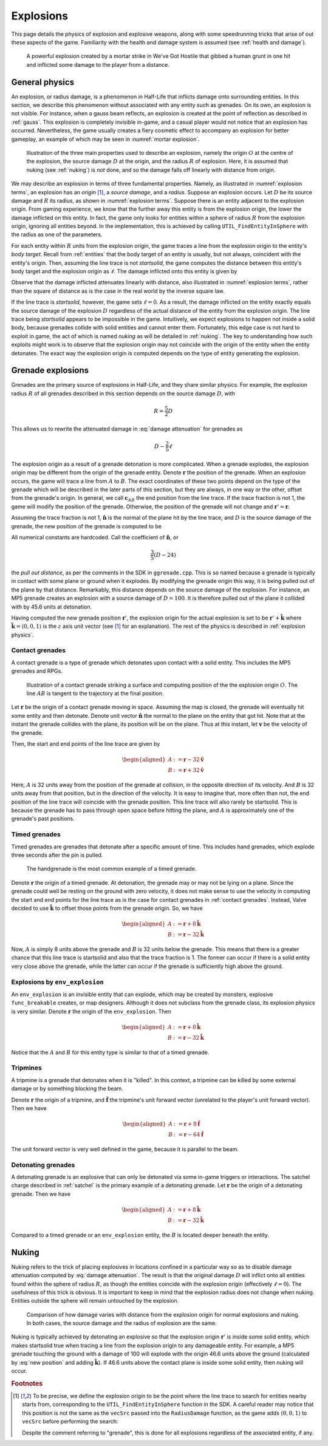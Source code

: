 .. _explosions:

Explosions
==========

This page details the physics of explosion and explosive weapons, along with some speedrunning tricks that arise of out these aspects of the game. Familiarity with the health and damage system is assumed (see :ref:`health and damage`).

.. figure:: images/explosion-mortar.jpg
   :name: mortar explosion

   A powerful explosion created by a mortar strike in We've Got Hostile that gibbed a human grunt in one hit and inflicted some damage to the player from a distance.

.. _explosion physics:

General physics
---------------

An explosion, or radius damage, is a phenomenon in Half-Life that inflicts damage onto surrounding entities. In this section, we describe this phenomenon without associated with any entity such as grenades. On its own, an explosion is not visible. For instance, when a gauss beam reflects, an explosion is created at the point of reflection as described in :ref:`gauss`. This explosion is completely invisible in-game, and a casual player would not notice that an explosion has occurred. Nevertheless, the game usually creates a fiery cosmetic effect to accompany an explosion for better gameplay, an example of which may be seen in :numref:`mortar explosion`.

.. figure:: images/explosion-parts.svg
   :name: explosion terms

   Illustration of the three main properties used to describe an explosion, namely the origin :math:`O` at the centre of the explosion, the source damage :math:`D` at the origin, and the radius :math:`R` of explosion. Here, it is assumed that nuking (see :ref:`nuking`) is *not* done, and so the damage falls off linearly with distance from origin.

We may describe an explosion in terms of three fundamental properties. Namely, as illustrated in :numref:`explosion terms`, an explosion has an *origin* [#explosion-origin]_, a *source damage*, and a *radius*. Suppose an explosion occurs. Let :math:`D` be its source damage and :math:`R` its radius, as shown in :numref:`explosion terms`. Suppose there is an entity adjacent to the explosion origin. From gaming experience, we know that the further away this entity is from the explosion origin, the lower the damage inflicted on this entity. In fact, the game only looks for entities within a sphere of radius :math:`R` from the explosion origin, ignoring all entities beyond. In the implementation, this is achieved by calling ``UTIL_FindEntityInSphere`` with the radius as one of the parameters.

For each entity within :math:`R` units from the explosion origin, the game traces a line from the explosion origin to the entity's *body target*. Recall from :ref:`entities` that the body target of an entity is usually, but not always, coincident with the entity's origin. Then, assuming the line trace is not *startsolid*, the game computes the distance between this entity's body target and the explosion origin as :math:`\ell`. The damage inflicted onto this entity is given by

.. math:: D \left( 1 - \frac{\ell}{R} \right) \qquad (0 \le \ell \le R)
   :label: damage attenuation

Observe that the damage inflicted attenuates linearly with distance, also illustrated in :numref:`explosion terms`, rather than the square of distance as is the case in the real world by the inverse square law.

If the line trace is *startsolid*, however, the game sets :math:`\ell = 0`. As a result, the damage inflicted on the entity exactly equals the source damage of the explosion :math:`D` regardless of the actual distance of the entity from the explosion origin. The line trace being *startsolid* appears to be impossible in the game. Intuitively, we expect explosions to happen not inside a solid body, because grenades collide with solid entities and cannot enter them. Fortunately, this edge case is not hard to exploit in game, the act of which is named *nuking* as will be detailed in :ref:`nuking`. The key to understanding how such exploits might work is to observe that the explosion origin may not coincide with the origin of the entity when the entity detonates. The exact way the explosion origin is computed depends on the type of entity generating the explosion.

Grenade explosions
------------------

Grenades are the primary source of explosions in Half-Life, and they share similar physics. For example, the explosion radius :math:`R` of all grenades described in this section depends on the source damage :math:`D`, with

.. math:: R = \frac{5}{2} D

This allows us to rewrite the attenuated damage in :eq:`damage attenuation` for grenades as

.. math:: D - \frac{2}{5} \ell

The explosion origin as a result of a grenade detonation is more complicated. When a grenade explodes, the explosion origin may be different from the origin of the grenade entity. Denote :math:`\mathbf{r}` the position of the grenade. When an explosion occurs, the game will trace a line from :math:`A` to :math:`B`. The exact coordinates of these two points depend on the type of the grenade which will be described in the later parts of this section, but they are always, in one way or the other, offset from the grenade's origin. In general, we call :math:`\mathbf{c}_{\mathit{AB}}` the end position from the line trace. If the trace fraction is not 1, the game will modify the position of the grenade. Otherwise, the position of the grenade will not change and :math:`\mathbf{r}' = \mathbf{r}`.

Assuming the trace fraction is not 1, :math:`\mathbf{\hat{n}}` is the normal of the plane hit by the line trace, and :math:`D` is the source damage of the grenade, the new position of the grenade is computed to be

.. math:: \mathbf{r}' = \mathbf{c}_{\mathit{AB}} + \frac{3}{5} \left( D - 24 \right) \mathbf{\hat{n}}
   :label: new position

All numerical constants are hardcoded. Call the coefficient of :math:`\mathbf{\hat{n}}`, or

.. math:: \frac{3}{5} \left( D - 24 \right)

the *pull out distance*, as per the comments in the SDK in ``ggrenade.cpp``. This is so named because a grenade is typically in contact with some plane or ground when it explodes. By modifying the grenade origin this way, it is being pulled out of the plane by that distance. Remarkably, this distance depends on the source damage of the explosion. For instance, an MP5 grenade creates an explosion with a source damage of :math:`D = 100`. It is therefore pulled out of the plane it collided with by 45.6 units at detonation.

Having computed the new grenade position :math:`\mathbf{r}'`, the explosion origin for the actual explosion is set to be :math:`\mathbf{r}' + \mathbf{\hat{k}}` where :math:`\mathbf{\hat{k}} = \langle 0, 0, 1\rangle` is the :math:`z` axis unit vector (see [#explosion-origin]_ for an explanation). The rest of the physics is described in :ref:`explosion physics`.

.. _contact grenades:

Contact grenades
~~~~~~~~~~~~~~~~

A contact grenade is a type of grenade which detonates upon contact with a solid entity. This includes the MP5 grenades and RPGs.

.. figure:: images/explosion-contact-grenades.svg
   :name: explosion contact grenades

   Illustration of a contact grenade striking a surface and computing position of the the explosion origin :math:`O`. The line :math:`\mathit{AB}` is tangent to the trajectory at the final position.

Let :math:`\mathbf{r}` be the origin of a contact grenade moving in space. Assuming the map is closed, the grenade will eventually hit some entity and then detonate. Denote unit vector :math:`\mathbf{\hat{n}}` the normal to the plane on the entity that got hit. Note that at the instant the grenade collides with the plane, its position will be on the plane. Thus at this instant, let :math:`\mathbf{v}` be the velocity of the grenade.

Then, the start and end points of the line trace are given by

.. math::
	\begin{aligned}
	A &:= \mathbf{r} - 32 \mathbf{\hat{v}} \\
	B &:= \mathbf{r} + 32 \mathbf{\hat{v}}
	\end{aligned}

Here, :math:`A` is 32 units away from the position of the grenade at collision, in the opposite direction of its velocity. And :math:`B` is 32 units away from that position, but in the direction of the velocity. It is easy to imagine that, more often than not, the end position of the line trace will coincide with the grenade position. This line trace will also rarely be startsolid. This is because the grenade has to pass through open space before hitting the plane, and :math:`A` is approximately one of the grenade's past positions.

Timed grenades
~~~~~~~~~~~~~~

Timed grenades are grenades that detonate after a specific amount of time. This
includes hand grenades, which explode three seconds after the pin is pulled.

.. figure:: images/timed-grenade.jpg

   The handgrenade is the most common example of a timed grenade.

Denote :math:`\mathbf{r}` the origin of a timed grenade. At detonation, the
grenade may or may not be lying on a plane. Since the grenade could well be
resting on the ground with zero velocity, it does not make sense to use the
velocity in computing the start and end points for the line trace as is the case for contact grenades in :ref:`contact grenades`. Instead,
Valve decided to use :math:`\mathbf{\hat{k}}` to offset those points from the
grenade origin. So, we have

.. math::
	\begin{aligned}
	A &:= \mathbf{r} + 8 \mathbf{\hat{k}} \\
	B &:= \mathbf{r} - 32 \mathbf{\hat{k}}
	\end{aligned}

Now, :math:`A` is simply 8 units above the grenade and :math:`B` is 32 units below the grenade. This means that there is a greater chance that this line trace is startsolid and also that the trace fraction is 1. The former can occur if there is a solid entity very close above the grenade, while the latter can occur if the grenade is sufficiently high above the ground.

Explosions by ``env_explosion``
~~~~~~~~~~~~~~~~~~~~~~~~~~~~~~~

An ``env_explosion`` is an invisible entity that can explode, which may be created by monsters, explosive ``func_breakable`` creates, or map designers. Although it does not subclass from the grenade class, its explosion physics is very similar. Denote :math:`\mathbf{r}` the origin of the ``env_explosion``. Then

.. math::
   \begin{aligned}
   A &:= \mathbf{r} + 8 \mathbf{\hat{k}} \\
   B &:= \mathbf{r} - 32 \mathbf{\hat{k}}
   \end{aligned}

Notice that the :math:`A` and :math:`B` for this entity type is similar to that of a timed grenade.

.. _tripmine explosion:

Tripmines
~~~~~~~~~

A tripmine is a grenade that detonates when it is "killed". In this context, a
tripmine can be killed by some external damage or by something blocking the
beam.

Denote :math:`\mathbf{r}` the origin of a tripmine, and :math:`\mathbf{\hat{f}}`
the tripmine's unit forward vector (unrelated to the player's unit forward
vector). Then we have

.. math::
   \begin{aligned}
   A &:= \mathbf{r} + 8 \mathbf{\hat{f}} \\
   B &:= \mathbf{r} - 64 \mathbf{\hat{f}}
   \end{aligned}

The unit forward vector is very well defined in the game, because it is parallel
to the beam.

.. _detonating grenades:

Detonating grenades
~~~~~~~~~~~~~~~~~~~

A detonating grenade is an explosive that can only be detonated via some in-game triggers or interactions. The satchel charge described in :ref:`satchel` is the primary example of a detonating grenade. Let :math:`\mathbf{r}` be the origin of a detonating grenade. Then we have

.. math::
   \begin{aligned}
   A &:= \mathbf{r} + 8\mathbf{\hat{k}} \\
   B &:= \mathbf{r} - 32\mathbf{\hat{k}}
   \end{aligned}

Compared to a timed grenade or an ``env_explosion`` entity, the :math:`B` is located deeper beneath the entity.

.. _nuking:

Nuking
------

Nuking refers to the trick of placing explosives in locations confined in a particular way so as to disable damage attenuation computed by :eq:`damage attenuation`. The result is that the original damage :math:`D` will inflict onto all entities found within the sphere of radius :math:`R`, as though the entities coincide with the explosion origin (effectively :math:`\ell = 0`). The usefulness of this trick is obvious. It is important to keep in mind that the explosion radius does not change when nuking. Entities outside the sphere will remain untouched by the explosion.

.. figure:: images/explosion-nuking.png
   :scale: 50%

   Comparison of how damage varies with distance from the explosion origin for
   normal explosions and nuking. In both cases, the source damage and the radius
   of explosion are the same.

Nuking is typically achieved by detonating an explosive so that the explosion origin :math:`\mathbf{r}'` is inside some solid entity, which makes startsolid true when tracing a line from the explosion origin to any damageable entity. For example, a MP5 grenade touching the ground with a damage of 100 will explode with the origin 46.6 units above the ground (calculated by :eq:`new position` and adding :math:`\mathbf{\hat{k}}`). If 46.6 units above the contact plane is inside some solid entity, then nuking will occur.

.. rubric:: Footnotes

.. [#explosion-origin] To be precise, we define the explosion origin to be the point where the line trace to search for entities nearby starts from, corresponding to the ``UTIL_FindEntityInSphere`` function in the SDK. A careful reader may notice that this position is not the same as the ``vecSrc`` passed into the ``RadiusDamage`` function, as the game adds :math:`\langle 0,0,1\rangle` to ``vecSrc`` before performing the search:

   .. code-block:: cpp
      :caption: ``RadiusDamage`` in ``combat.cpp``

      vecSrc.z += 1;// in case grenade is lying on the ground

   Despite the comment referring to "grenade", this is done for all explosions regardless of the associated entity, if any.
